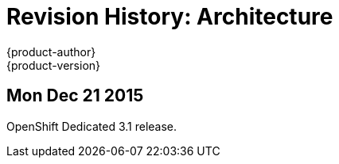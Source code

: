 = Revision History: Architecture
{product-author}
{product-version}
:data-uri:
:icons:
:experimental:

== Mon Dec 21 2015

OpenShift Dedicated 3.1 release.
